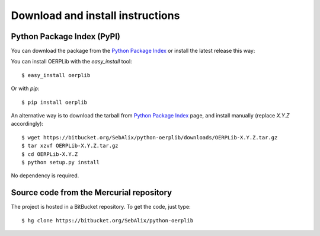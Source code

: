 .. _download-install:

Download and install instructions
=================================

Python Package Index (PyPI)
---------------------------

You can download the package from the
`Python Package Index <http://pypi.python.org/pypi/OERPLib/>`_ or install the
latest release this way::

You can install OERPLib with the `easy_install` tool::

    $ easy_install oerplib

Or with `pip`::

    $ pip install oerplib

An alternative way is to download the tarball from
`Python Package Index <http://pypi.python.org/pypi/OERPLib/>`_ page,
and install manually (replace `X.Y.Z` accordingly)::

    $ wget https://bitbucket.org/SebAlix/python-oerplib/downloads/OERPLib-X.Y.Z.tar.gz
    $ tar xzvf OERPLib-X.Y.Z.tar.gz
    $ cd OERPLib-X.Y.Z
    $ python setup.py install

No dependency is required.

Source code from the Mercurial repository
-----------------------------------------

The project is hosted in a BitBucket repository. To get the code, just type::

    $ hg clone https://bitbucket.org/SebAlix/python-oerplib

